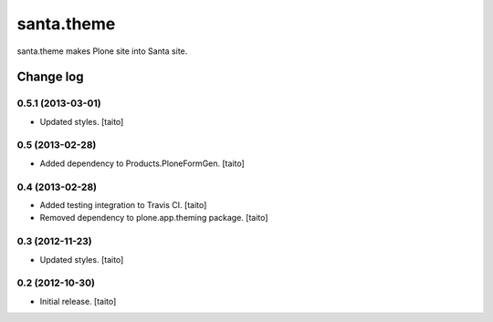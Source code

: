 ===========
santa.theme
===========

santa.theme makes Plone site into Santa site.

Change log
----------

0.5.1 (2013-03-01)
==================

- Updated styles. [taito]

0.5 (2013-02-28)
================

- Added dependency to Products.PloneFormGen. [taito]

0.4 (2013-02-28)
================

- Added testing integration to Travis CI. [taito]
- Removed dependency to plone.app.theming package. [taito]

0.3 (2012-11-23)
================

- Updated styles. [taito]

0.2 (2012-10-30)
================

- Initial release. [taito]
